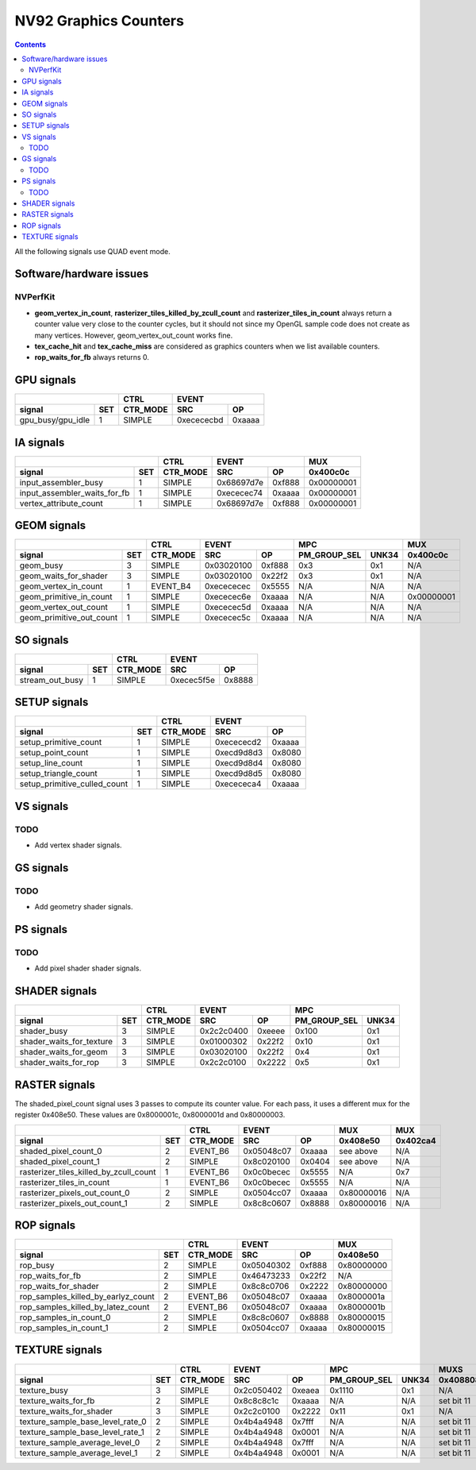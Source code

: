 .. _nv92-graphics-counters:

======================
NV92 Graphics Counters
======================

.. contents::

All the following signals use QUAD event mode.

Software/hardware issues
========================

.. _nvperfkit:
NVPerfKit
---------

- **geom_vertex_in_count**, **rasterizer_tiles_killed_by_zcull_count** and
  **rasterizer_tiles_in_count** always return a counter value very close
  to the counter cycles, but it should not since my OpenGL sample code does
  not create as many vertices. However, geom_vertex_out_count works fine.
- **tex_cache_hit** and **tex_cache_miss** are considered as graphics
  counters when we list available counters.
- **rop_waits_for_fb** always returns 0.


GPU signals
===========

+-----------------------+----------+-----------------+
|                       |   CTRL   |      EVENT      |
+-------------------+---+----------+----------+------+
| signal            |SET| CTR_MODE |    SRC   |  OP  |
+===================+===+==========+==========+======+
| gpu_busy/gpu_idle | 1 |  SIMPLE  |0xecececbd|0xaaaa|
+-------------------+---+----------+----------+------+

IA signals
==========

+----------------------------------+----------+-----------------+----------+
|                                  |   CTRL   |      EVENT      |    MUX   |
+------------------------------+---+----------+----------+------+----------+
| signal                       |SET| CTR_MODE |    SRC   |  OP  | 0x400c0c |
+==============================+===+==========+==========+======+==========+
| input_assembler_busy         | 1 |  SIMPLE  |0x68697d7e|0xf888|0x00000001|
+------------------------------+---+----------+----------+------+----------+
| input_assembler_waits_for_fb | 1 |  SIMPLE  |0xececec74|0xaaaa|0x00000001|
+------------------------------+---+----------+----------+------+----------+
| vertex_attribute_count       | 1 |  SIMPLE  |0x68697d7e|0xf888|0x00000001|
+------------------------------+---+----------+----------+------+----------+

GEOM signals
============

+------------------------------+----------+-----------------+----------------------+----------+
|                              |   CTRL   |      EVENT      |         MPC          |   MUX    |
+--------------------------+---+----------+----------+------+--------------+-------+----------+
| signal                   |SET| CTR_MODE |    SRC   |  OP  | PM_GROUP_SEL | UNK34 | 0x400c0c |
+==========================+===+==========+==========+======+==============+=======+==========+
| geom_busy                | 3 |  SIMPLE  |0x03020100|0xf888|      0x3     |  0x1  |    N/A   |
+--------------------------+---+----------+----------+------+--------------+-------+----------+
| geom_waits_for_shader    | 3 |  SIMPLE  |0x03020100|0x22f2|      0x3     |  0x1  |    N/A   |
+--------------------------+---+----------+----------+------+--------------+-------+----------+
| geom_vertex_in_count     | 1 | EVENT_B4 |0xecececec|0x5555|      N/A     |  N/A  |    N/A   |
+--------------------------+---+----------+----------+------+--------------+-------+----------+
| geom_primitive_in_count  | 1 |  SIMPLE  |0xececec6e|0xaaaa|      N/A     |  N/A  |0x00000001|
+--------------------------+---+----------+----------+------+--------------+-------+----------+
| geom_vertex_out_count    | 1 |  SIMPLE  |0xececec5d|0xaaaa|      N/A     |  N/A  |    N/A   |
+--------------------------+---+----------+----------+------+--------------+-------+----------+
| geom_primitive_out_count | 1 |  SIMPLE  |0xececec5c|0xaaaa|      N/A     |  N/A  |    N/A   |
+--------------------------+---+----------+----------+------+--------------+-------+----------+

SO signals
==========

+---------------------+----------+-----------------+
|                     |   CTRL   |      EVENT      |
+-----------------+---+----------+----------+------+
| signal          |SET| CTR_MODE |    SRC   |  OP  |
+=================+===+==========+==========+======+
| stream_out_busy | 1 |  SIMPLE  |0xecec5f5e|0x8888|
+-----------------+---+----------+----------+------+

SETUP signals
=============

+----------------------------------+----------+-----------------+
|                                  |   CTRL   |      EVENT      |
+------------------------------+---+----------+----------+------+
| signal                       |SET| CTR_MODE |    SRC   |  OP  |
+==============================+===+==========+==========+======+
| setup_primitive_count        | 1 |  SIMPLE  |0xecececd2|0xaaaa|
+------------------------------+---+----------+----------+------+
| setup_point_count            | 1 |  SIMPLE  |0xecd9d8d3|0x8080|
+------------------------------+---+----------+----------+------+
| setup_line_count             | 1 |  SIMPLE  |0xecd9d8d4|0x8080|
+------------------------------+---+----------+----------+------+
| setup_triangle_count         | 1 |  SIMPLE  |0xecd9d8d5|0x8080|
+------------------------------+---+----------+----------+------+
| setup_primitive_culled_count | 1 |  SIMPLE  |0xecececa4|0xaaaa|
+------------------------------+---+----------+----------+------+

VS signals
==========

.. _vs-todo:
TODO
----

- Add vertex shader signals.

GS signals
==========

.. _gs-todo:
TODO
----

- Add geometry shader signals.

PS signals
==========

.. _ps-todo:
TODO
----

- Add pixel shader shader signals.


SHADER signals
==============

+------------------------------+----------+-----------------+----------------------+
|                              |   CTRL   |      EVENT      |         MPC          |
+--------------------------+---+----------+----------+------+--------------+-------+
| signal                   |SET| CTR_MODE |    SRC   |  OP  | PM_GROUP_SEL | UNK34 |
+==========================+===+==========+==========+======+==============+=======+
| shader_busy              | 3 |  SIMPLE  |0x2c2c0400|0xeeee|     0x100    |  0x1  |
+--------------------------+---+----------+----------+------+--------------+-------+
| shader_waits_for_texture | 3 |  SIMPLE  |0x01000302|0x22f2|     0x10     |  0x1  |
+--------------------------+---+----------+----------+------+--------------+-------+
| shader_waits_for_geom    | 3 |  SIMPLE  |0x03020100|0x22f2|     0x4      |  0x1  |
+--------------------------+---+----------+----------+------+--------------+-------+
| shader_waits_for_rop     | 3 |  SIMPLE  |0x2c2c0100|0x2222|     0x5      |  0x1  |
+--------------------------+---+----------+----------+------+--------------+-------+

RASTER signals
==============

The shaded_pixel_count signal uses 3 passes to compute its counter value.
For each pass, it uses a different mux for the register 0x408e50. These
values are 0x8000001c, 0x8000001d and 0x80000003.

+--------------------------------------------+----------+-----------------+----------+----------+
|                                            |   CTRL   |      EVENT      |   MUX    |    MUX   |
+----------------------------------------+---+----------+----------+------+----------+----------+
| signal                                 |SET| CTR_MODE |    SRC   |  OP  | 0x408e50 | 0x402ca4 |
+========================================+===+==========+==========+======+==========+==========+
| shaded_pixel_count_0                   | 2 | EVENT_B6 |0x05048c07|0xaaaa| see above|    N/A   |
+----------------------------------------+---+----------+----------+------+----------+----------+
| shaded_pixel_count_1                   | 2 |  SIMPLE  |0x8c020100|0x0404| see above|    N/A   |
+----------------------------------------+---+----------+----------+------+----------+----------+
| rasterizer_tiles_killed_by_zcull_count | 1 | EVENT_B6 |0x0c0becec|0x5555|    N/A   |    0x7   |
+----------------------------------------+---+----------+----------+------+----------+----------+
| rasterizer_tiles_in_count              | 1 | EVENT_B6 |0x0c0becec|0x5555|    N/A   |    N/A   |
+----------------------------------------+---+----------+----------+------+----------+----------+
| rasterizer_pixels_out_count_0          | 2 |  SIMPLE  |0x0504cc07|0xaaaa|0x80000016|    N/A   |
+----------------------------------------+---+----------+----------+------+----------+----------+
| rasterizer_pixels_out_count_1          | 2 |  SIMPLE  |0x8c8c0607|0x8888|0x80000016|    N/A   |
+----------------------------------------+---+----------+----------+------+----------+----------+

ROP signals
===========

+----------------------------------------+----------+-----------------+----------+
|                                        |   CTRL   |      EVENT      |   MUX    |
+------------------------------------+---+----------+----------+------+----------+
| signal                             |SET| CTR_MODE |    SRC   |  OP  | 0x408e50 |
+====================================+===+==========+==========+======+==========+
| rop_busy                           | 2 |  SIMPLE  |0x05040302|0xf888|0x80000000|
+------------------------------------+---+----------+----------+------+----------+
| rop_waits_for_fb                   | 2 |  SIMPLE  |0x46473233|0x22f2|    N/A   |
+------------------------------------+---+----------+----------+------+----------+
| rop_waits_for_shader               | 2 |  SIMPLE  |0x8c8c0706|0x2222|0x80000000|
+------------------------------------+---+----------+----------+------+----------+
| rop_samples_killed_by_earlyz_count | 2 | EVENT_B6 |0x05048c07|0xaaaa|0x8000001a|
+------------------------------------+---+----------+----------+------+----------+
| rop_samples_killed_by_latez_count  | 2 | EVENT_B6 |0x05048c07|0xaaaa|0x8000001b|
+------------------------------------+---+----------+----------+------+----------+
| rop_samples_in_count_0             | 2 |  SIMPLE  |0x8c8c0607|0x8888|0x80000015|
+------------------------------------+---+----------+----------+------+----------+
| rop_samples_in_count_1             | 2 |  SIMPLE  |0x0504cc07|0xaaaa|0x80000015|
+------------------------------------+---+----------+----------+------+----------+

TEXTURE signals
===============

+--------------------------------------+----------+-----------------+----------------------+---------------------+
|                                      |   CTRL   |      EVENT      |         MPC          |         MUXS        |
+----------------------------------+---+----------+----------+------+--------------+-------+----------+----------+
| signal                           |SET| CTR_MODE |    SRC   |  OP  | PM_GROUP_SEL | UNK34 | 0x408808 | 0x40881c |
+==================================+===+==========+==========+======+==============+=======+==========+==========+
| texture_busy                     | 3 |  SIMPLE  |0x2c050402|0xeaea|     0x1110   |  0x1  |    N/A   |    N/A   |
+----------------------------------+---+----------+----------+------+--------------+-------+----------+----------+
| texture_waits_for_fb             | 2 |  SIMPLE  |0x8c8c8c1c|0xaaaa|      N/A     |  N/A  |set bit 11|set bit 11|
+----------------------------------+---+----------+----------+------+--------------+-------+----------+----------+
| texture_waits_for_shader         | 3 |  SIMPLE  |0x2c2c0100|0x2222|      0x11    |  0x1  |    N/A   |    N/A   |
+----------------------------------+---+----------+----------+------+--------------+-------+----------+----------+
| texture_sample_base_level_rate_0 | 2 |  SIMPLE  |0x4b4a4948|0x7fff|      N/A     |  N/A  |set bit 11|    N/A   |
+----------------------------------+---+----------+----------+------+--------------+-------+----------+----------+
| texture_sample_base_level_rate_1 | 2 |  SIMPLE  |0x4b4a4948|0x0001|      N/A     |  N/A  |set bit 11|    N/A   |
+----------------------------------+---+----------+----------+------+--------------+-------+----------+----------+
| texture_sample_average_level_0   | 2 |  SIMPLE  |0x4b4a4948|0x7fff|      N/A     |  N/A  |set bit 11|    N/A   |
+----------------------------------+---+----------+----------+------+--------------+-------+----------+----------+
| texture_sample_average_level_1   | 2 |  SIMPLE  |0x4b4a4948|0x0001|      N/A     |  N/A  |set bit 11|    N/A   | 
+----------------------------------+---+----------+----------+------+--------------+-------+----------+----------+
